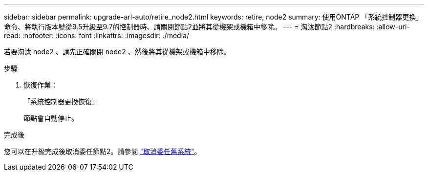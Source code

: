 ---
sidebar: sidebar 
permalink: upgrade-arl-auto/retire_node2.html 
keywords: retire, node2 
summary: 使用ONTAP 「系統控制器更換」命令、將執行版本號從9.5升級至9.7的控制器時、請關閉節點2並將其從機架或機箱中移除。 
---
= 淘汰節點2
:hardbreaks:
:allow-uri-read: 
:nofooter: 
:icons: font
:linkattrs: 
:imagesdir: ./media/


[role="lead"]
若要淘汰 node2 、請先正確關閉 node2 、然後將其從機架或機箱中移除。

.步驟
. 恢復作業：
+
「系統控制器更換恢復」

+
節點會自動停止。



.完成後
您可以在升級完成後取消委任節點2。請參閱 link:decommission_old_system.html["取消委任舊系統"]。
